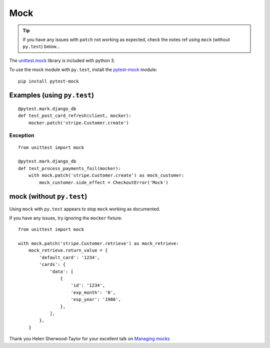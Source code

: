 Mock
****

.. highlight:: python

.. tip:: If you have any issues with ``patch`` not working as expected, check
         the notes ref using ``mock`` (without ``py.test``) below...

The `unittest.mock`_ library is included with python 3.

To use the mock module with ``py.test``, install the `pytest-mock`_ module::

  pip install pytest-mock

Examples (using ``py.test``)
============================

::

  @pytest.mark.django_db
  def test_post_card_refresh(client, mocker):
      mocker.patch('stripe.Customer.create')

Exception
---------

::

  from unittest import mock

  @pytest.mark.django_db
  def test_process_payments_fail(mocker):
      with mock.patch('stripe.Customer.create') as mock_customer:
          mock_customer.side_effect = CheckoutError('Mock')

mock (without ``py.test``)
==========================

Using ``mock`` with ``py.test`` appears to stop ``mock`` working as documented.

If you have any issues, try ignoring the ``mocker`` fixture::

  from unittest import mock

  with mock.patch('stripe.Customer.retrieve') as mock_retrieve:
      mock_retrieve.return_value = {
          'default_card': '1234',
          'cards': {
              'data': [
                  {
                      'id': '1234',
                      'exp_month': '8',
                      'exp_year': '1986',
                  },
              ],
          },
      }

Thank you Helen Sherwood-Taylor for your excellent talk on `Managing mocks`_


.. _`Managing mocks`: http://slides.com/helenst/managingmocks2015/
.. _`pytest-mock`: https://github.com/pytest-dev/pytest-mock/
.. _`unittest.mock`: https://docs.python.org/dev/library/unittest.mock.html
